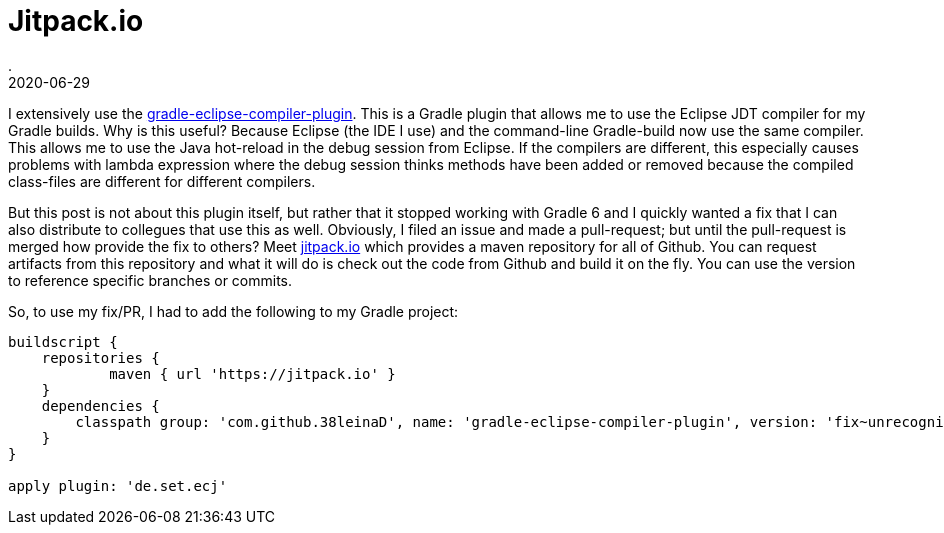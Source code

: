= Jitpack.io
.
2020-06-29
:jbake-type: post
:jbake-tags: gradle eclipse
:jbake-status: published

I extensively use the link:https://github.com/TwoStone/gradle-eclipse-compiler-plugin[gradle-eclipse-compiler-plugin]. This is a Gradle plugin that allows me to use the Eclipse JDT compiler for my Gradle builds.
Why is this useful? Because Eclipse (the IDE I use) and the command-line Gradle-build now use the same compiler. This allows me to use the Java hot-reload in the debug session from Eclipse. If the compilers are different, this especially causes problems with lambda expression where the debug session thinks methods have been added or removed because the compiled class-files are different for different compilers.

But this post is not about this plugin itself, but rather that it stopped working with Gradle 6 and I quickly wanted a fix that I can also distribute to collegues that use this as well.
Obviously, I filed an issue and made a pull-request; but until the pull-request is merged how provide the fix to others?
Meet link:https://jitpack.io/#38leinaD/gradle-eclipse-compiler-plugin/fix~unrecognized-option-SNAPSHOT[jitpack.io] which provides a maven repository for all of Github. You can request artifacts from this repository and what it will do is check out the code from Github and build it on the fly. You can use the version to reference specific branches or commits.


So, to use my fix/PR, I had to add the following to my Gradle project:

[source, groovy]
----
buildscript {
    repositories {
            maven { url 'https://jitpack.io' }
    }
    dependencies {
        classpath group: 'com.github.38leinaD', name: 'gradle-eclipse-compiler-plugin', version: 'fix~unrecognized-option-SNAPSHOT'
    }
}

apply plugin: 'de.set.ecj'
----

